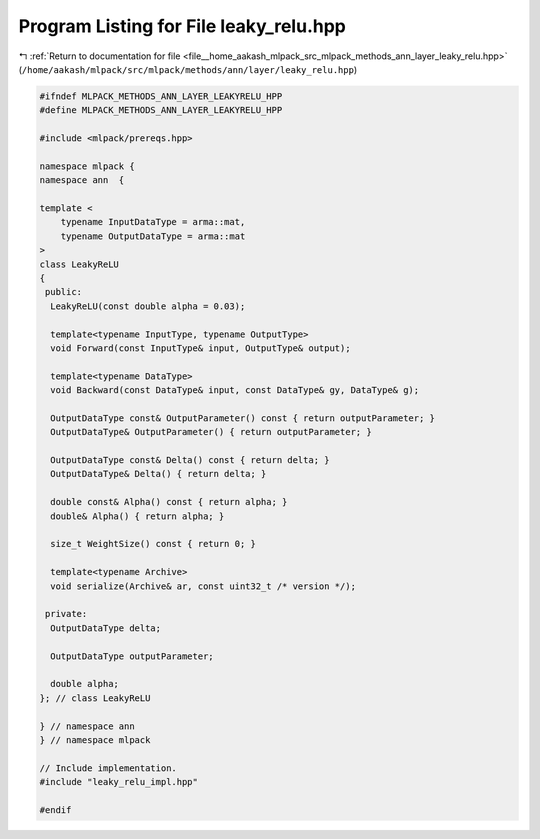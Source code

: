 
.. _program_listing_file__home_aakash_mlpack_src_mlpack_methods_ann_layer_leaky_relu.hpp:

Program Listing for File leaky_relu.hpp
=======================================

|exhale_lsh| :ref:`Return to documentation for file <file__home_aakash_mlpack_src_mlpack_methods_ann_layer_leaky_relu.hpp>` (``/home/aakash/mlpack/src/mlpack/methods/ann/layer/leaky_relu.hpp``)

.. |exhale_lsh| unicode:: U+021B0 .. UPWARDS ARROW WITH TIP LEFTWARDS

.. code-block:: cpp

   
   #ifndef MLPACK_METHODS_ANN_LAYER_LEAKYRELU_HPP
   #define MLPACK_METHODS_ANN_LAYER_LEAKYRELU_HPP
   
   #include <mlpack/prereqs.hpp>
   
   namespace mlpack {
   namespace ann  {
   
   template <
       typename InputDataType = arma::mat,
       typename OutputDataType = arma::mat
   >
   class LeakyReLU
   {
    public:
     LeakyReLU(const double alpha = 0.03);
   
     template<typename InputType, typename OutputType>
     void Forward(const InputType& input, OutputType& output);
   
     template<typename DataType>
     void Backward(const DataType& input, const DataType& gy, DataType& g);
   
     OutputDataType const& OutputParameter() const { return outputParameter; }
     OutputDataType& OutputParameter() { return outputParameter; }
   
     OutputDataType const& Delta() const { return delta; }
     OutputDataType& Delta() { return delta; }
   
     double const& Alpha() const { return alpha; }
     double& Alpha() { return alpha; }
   
     size_t WeightSize() const { return 0; }
   
     template<typename Archive>
     void serialize(Archive& ar, const uint32_t /* version */);
   
    private:
     OutputDataType delta;
   
     OutputDataType outputParameter;
   
     double alpha;
   }; // class LeakyReLU
   
   } // namespace ann
   } // namespace mlpack
   
   // Include implementation.
   #include "leaky_relu_impl.hpp"
   
   #endif
